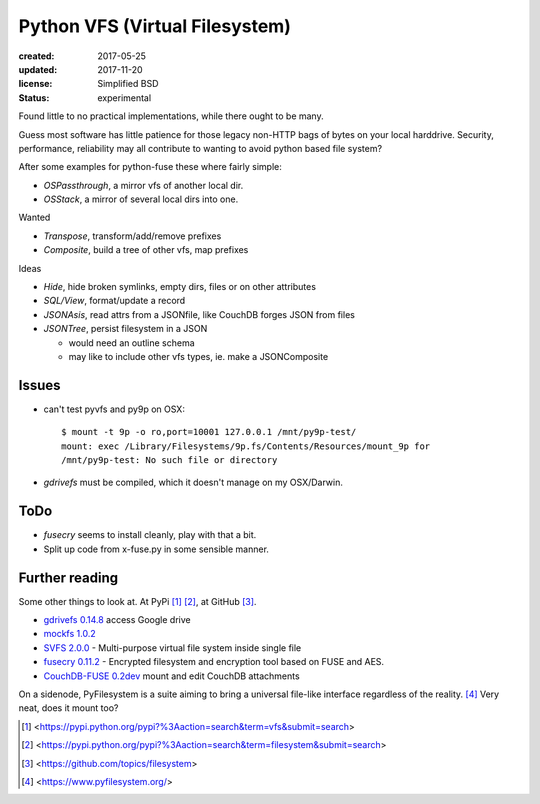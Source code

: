 Python VFS (Virtual Filesystem)
================================
:created: 2017-05-25
:updated: 2017-11-20
:license: Simplified BSD
:status: experimental

Found little to no practical implementations, while there ought to be many.

Guess most software has little patience for those legacy non-HTTP bags of
bytes on your local harddrive. Security, performance, reliability may all
contribute to wanting to avoid python based file system?

After some examples for python-fuse these where fairly simple:

- `OSPassthrough`, a mirror vfs of another local dir.
- `OSStack`, a mirror of several local dirs into one.

Wanted

- `Transpose`, transform/add/remove prefixes
- `Composite`, build a tree of other vfs, map prefixes

Ideas

- `Hide`, hide broken symlinks, empty dirs, files or on other attributes
- `SQL/View`, format/update a record
- `JSONAsis`, read attrs from a JSONfile, like CouchDB forges JSON from files
- `JSONTree`, persist filesystem in a JSON

  - would need an outline schema
  - may like to include other vfs types, ie. make a JSONComposite

Issues
------
- can't test pyvfs and py9p on OSX::

    $ mount -t 9p -o ro,port=10001 127.0.0.1 /mnt/py9p-test/
    mount: exec /Library/Filesystems/9p.fs/Contents/Resources/mount_9p for
    /mnt/py9p-test: No such file or directory


- `gdrivefs` must be compiled, which it doesn't manage on my OSX/Darwin.

ToDo
------
- `fusecry` seems to install cleanly, play with that a bit.
- Split up code from x-fuse.py in some sensible manner.

Further reading
---------------
Some other things to look at. At PyPi [#]_ [#]_, at GitHub [#]_.

- `gdrivefs 0.14.8`__ access Google drive
- `mockfs 1.0.2`__
- `SVFS 2.0.0`__ - Multi-purpose virtual file system inside single file
- `fusecry 0.11.2`__ - Encrypted filesystem and encryption tool based on FUSE
  and AES.
- `CouchDB-FUSE 0.2dev`__ mount and edit CouchDB attachments

.. __: https://pypi.python.org/pypi/gdrivefs
.. __: https://pypi.python.org/pypi/mockfs/1.0.2
.. __: https://pypi.python.org/pypi/SVFS/2.0.0
.. __: https://pypi.python.org/pypi/fusecry/0.11.2
.. __: https://pypi.python.org/pypi/CouchDB-FUSE/0.2dev

On a sidenode, PyFilesystem is a suite aiming to bring a universal file-like
interface regardless of the reality. [#]_ Very neat, does it mount too?



.. [#] <https://pypi.python.org/pypi?%3Aaction=search&term=vfs&submit=search>
.. [#] <https://pypi.python.org/pypi?%3Aaction=search&term=filesystem&submit=search>
.. [#] <https://github.com/topics/filesystem>
.. [#] <https://www.pyfilesystem.org/>

..
